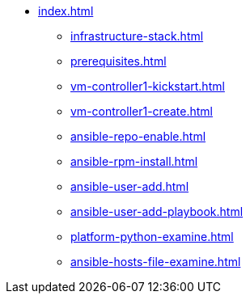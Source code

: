 * xref:index.adoc[]
** xref:infrastructure-stack.adoc[]
** xref:prerequisites.adoc[]
** xref:vm-controller1-kickstart.adoc[]
** xref:vm-controller1-create.adoc[]
** xref:ansible-repo-enable.adoc[]
** xref:ansible-rpm-install.adoc[]
** xref:ansible-user-add.adoc[]
** xref:ansible-user-add-playbook.adoc[]
** xref:platform-python-examine.adoc[]
** xref:ansible-hosts-file-examine.adoc[]
